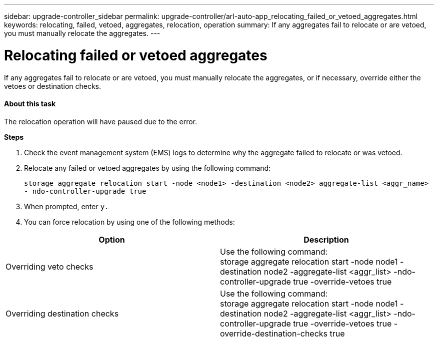---
sidebar: upgrade-controller_sidebar
permalink: upgrade-controller/arl-auto-app_relocating_failed_or_vetoed_aggregates.html
keywords: relocating, failed, vetoed, aggregates, relocation, operation
summary: If any aggregates fail to relocate or are vetoed, you must manually relocate the aggregates.
---

= Relocating failed or vetoed aggregates
:hardbreaks:
:nofooter:
:icons: font
:linkattrs:
:imagesdir: ./media/

//
// This file was created with NDAC Version 2.0 (August 17, 2020)
//
// 2020-12-02 14:33:54.060713
//

[.lead]
If any aggregates fail to relocate or are vetoed, you must manually relocate the aggregates, or if necessary, override either the vetoes or destination checks.

==== About this task

The relocation operation will have paused due to the error.

*Steps*

. Check the event management system (EMS) logs to determine why the aggregate failed to relocate or was vetoed.
. Relocate any failed or vetoed aggregates by using the following command:
+
`storage aggregate relocation start -node <node1> -destination <node2> aggregate-list <aggr_name>  - ndo-controller-upgrade true`

. When prompted, enter `y.`
. You can force relocation by using one of the following methods:

|===
|Option |Description

|Overriding veto checks
|Use the following command:
storage aggregate relocation start -node node1 -destination node2 -aggregate-list <aggr_list> -ndo-controller-upgrade true -override-vetoes true
|Overriding destination checks
|Use the following command:
storage aggregate relocation start -node node1 -destination node2 -aggregate-list <aggr_list> -ndo-controller-upgrade true -override-vetoes true -override-destination-checks true
|===

